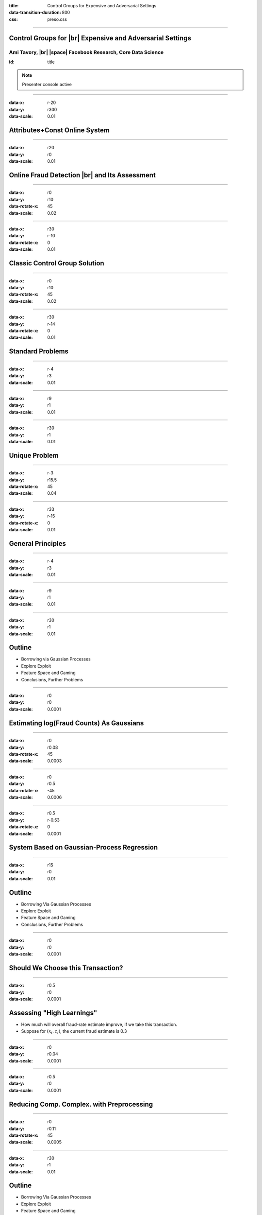 :title: Control Groups for Expensive and Adversarial Settings
:data-transition-duration: 800
:css: preso.css


.. |br| raw:: html

  <br/>

.. |rarr| raw:: html

  &rarr;

.. |space| raw:: html

  &#8205; &#8205; &#8205; &#8205; &#8205; &#8205; &#8205; &#8205; &#8205; &#8205; &#8205;

.. role:: underline
    :class: underline


----

Control Groups for |br| Expensive and Adversarial Settings
===========================================================

.. image:: img/tlv.png
    :class: center
    :height: 200px

Ami Tavory, |br| |space| Facebook Research, Core Data Science
----------------------------------------------------------------

:id: title

.. note::

    Presenter console active

----

:data-x: r-20
:data-y: r300
:data-scale: 0.01

Attributes+Const Online System
=================================

.. image:: img/system_ads.png
    :class: center
    :height: 500px


----

:data-x: r20
:data-y: r0
:data-scale: 0.01

Online Fraud Detection |br| and Its Assessment
===============================================

.. image:: img/system_init.png
    :class: center
    :height: 500px


----

:data-x: r0
:data-y: r10
:data-rotate-x: 45
:data-scale: 0.02

.. image:: img/system_init_dumb.png
    :class: center
    :height: 500px


----

:data-x: r30
:data-y: r-10
:data-rotate-x: 0
:data-scale: 0.01

Classic Control Group Solution
=================================

.. image:: img/system_classic.png
    :class: center
    :width: 500px


----

:data-x: r0
:data-y: r10
:data-rotate-x: 45
:data-scale: 0.02

.. image:: img/assess_objective.png
    :class: center
    :width: 500px


----

:data-x: r30
:data-y: r-14
:data-rotate-x: 0
:data-scale: 0.01

Standard Problems
=================================


----

:data-x: r-4
:data-y: r3
:data-scale: 0.01

.. image:: img/assess_problem.png
    :class: center
    :width: 500px


----

:data-x: r9
:data-y: r1
:data-scale: 0.01

.. image:: img/importance_problem.png
    :class: center
    :width: 500px


----

:data-x: r30
:data-y: r1
:data-scale: 0.01

Unique Problem
=================================

.. image:: img/system_classic_problem_cost.png
    :class: center
    :width: 500px


----

:data-x: r-3
:data-y: r15.5
:data-rotate-x: 45
:data-scale: 0.04

.. image:: img/nietsche.png
    :class: center
    :width: 1300px


----

:data-x: r33
:data-y: r-15
:data-rotate-x: 0
:data-scale: 0.01

General Principles
=================================

----

:data-x: r-4
:data-y: r3
:data-scale: 0.01

.. image:: img/system_trx_level.png
    :class: center
    :width: 500px


----

:data-x: r9
:data-y: r1
:data-scale: 0.01

.. image:: img/assess_objective_borrow.png
    :class: center
    :width: 500px


----

:data-x: r30
:data-y: r1
:data-scale: 0.01

Outline
=================================

* :underline:`Borrowing via Gaussian Processes`

* Explore Exploit

* Feature Space and Gaming

* Conclusions, Further Problems


----

:data-x: r0
:data-y: r0
:data-scale: 0.0001

Estimating log(Fraud Counts) As Gaussians
==========================================

.. image:: img/feature_space_gaussian.png
    :class: center
    :width: 600px


----

:data-x: r0
:data-y: r0.08
:data-rotate-x: 45
:data-scale: 0.0003

.. image:: img/feature_space_gaussian_posterior.png
    :class: center
    :width: 600px


----

:data-x: r0
:data-y: r0.5
:data-rotate-x: -45
:data-scale: 0.0006

.. image:: img/assess_objective_borrow_objective.png
    :class: center
    :width: 600px


----

:data-x: r0.5
:data-y: r-0.53
:data-rotate-x: 0
:data-scale: 0.0001

System Based on Gaussian-Process Regression
============================================

.. image:: img/system_with_gps.png
    :class: center
    :width: 600px


----

:data-x: r15
:data-y: r0
:data-scale: 0.01

Outline
=================================

* Borrowing Via Gaussian Processes

* :underline:`Explore Exploit`

* Feature Space and Gaming

* Conclusions, Further Problems


----

:data-x: r0
:data-y: r0
:data-scale: 0.0001

Should We Choose this Transaction?
==========================================

.. image:: img/much_wow.png
    :class: center
    :width: 700px


----

:data-x: r0.5
:data-y: r0
:data-scale: 0.0001

Assessing "High Learnings"
==========================================

* How much will overall fraud-rate estimate improve, if we take this transaction.

* Suppose for :math:`(\underline{x_i, c_i})`, the current fraud estimate is 0.3


----

:data-x: r0
:data-y: r0.04
:data-scale: 0.0001

.. image:: img/should_take_cases.png
    :class: center
    :width: 700px


----

:data-x: r0.5
:data-y: r0
:data-scale: 0.0001

Reducing Comp. Complex. with Preprocessing
==========================================

.. image:: img/added_assessment.png
    :class: center
    :width: 700px


----

:data-x: r0
:data-y: r0.11
:data-rotate-x: 45
:data-scale: 0.0005

.. image:: img/removed_assessment.png
    :class: center
    :width: 700px


----

:data-x: r30
:data-y: r1
:data-scale: 0.01

Outline
=================================

* Borrowing Via Gaussian Processes

* Explore Exploit

* :underline:`Feature Space and Gaming`

* Conclusions, Further Problems


----

:data-x: r0
:data-y: r0
:data-scale: 0.0001

The Feature Space
==========================================

.. image:: img/feature_space.png
    :class: center
    :width: 600px


----

:data-x: r-0.2
:data-y: r0.2
:data-scale: 0.0001

Interesting Region Example |br| (High Cost)
============================================

.. image:: img/feature_space_high_cost.png
    :class: center
    :width: 600px


----

:data-x: r0.2
:data-y: r0
:data-scale: 0.0001

Interesting Region Example |br| (Little Interference)
=====================================================

.. image:: img/feature_space_high_history.png
    :class: center
    :width: 600px


----

:data-x: r0.2
:data-y: r-0.2
:data-scale: 0.0001

.. image:: img/nietsche2.png
    :class: center
    :width: 1300px


----

:data-x: r0.2
:data-y: r0
:data-scale: 0.0001

Probability Chain-Adjustment
=====================================================

.. image:: img/chain.png
    :class: center
    :height: 100px


----

:data-x: r0
:data-y: r0.05
:data-scale: 0.0001

.. image:: img/adjusted_chain.png
    :class: center
    :height: 100px


----

:data-x: r0
:data-y: r0.05
:data-scale: 0.0001

.. math::

  &P(c_{u, 1}, \ldots, c_{u, n}) = \\
  &P(c_{u, 1}) {P(c_{u, 1} + c_{u, 2}) \over P(c_{u, 1})} \cdots
  {P(c_{u, 1} + \cdots + c_{u, n - 1} + c_{u, n}) \over P(c_{u, 1} + \cdots + c_{u, n - 1})} =\\
  &P(c_{u, 1} + \cdots + c_{u, n - 1} + c_{u, n})


----

:data-x: r30
:data-y: r1
:data-scale: 0.01

Outline
=================================

* Borrowing Via Gaussian Processes

* Explore Exploit

* Feature Space and Gaming

* :underline:`Conclusions, Other Problems`


----

:data-x: r0
:data-y: r0
:data-scale: 0.0001

Conclusions
==========================================

* Control setting for adaptive adverserial setting

* GPs

  * Borrow strength for queries

  * Allow explore/exploit

* Must engineer feature space for fraudsters' adaptiveness


----

:data-x: r30
:data-y: r-10
:data-rotate-x: 0
:data-scale: 0.01

Constraint Optimization
=================================

.. image:: img/assess_preconstraints.png
    :class: center
    :width: 500px


----

:data-x: r30
:data-y: r-10
:data-rotate-x: 0
:data-scale: 0.01

Reduced Complexity via Quantization
====================================

.. image:: img/quantize.png
    :class: center
    :width: 500px



----

:data-x: r30
:data-y: r1
:data-scale: 0.01

.. image:: img/thank_you.jpg
    :class: center
    :width: 500px
